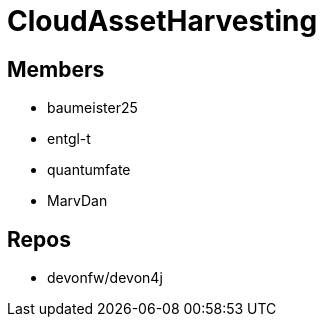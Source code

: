 = CloudAssetHarvesting

== Members
* baumeister25
* entgl-t
* quantumfate
* MarvDan 

== Repos
* devonfw/devon4j




